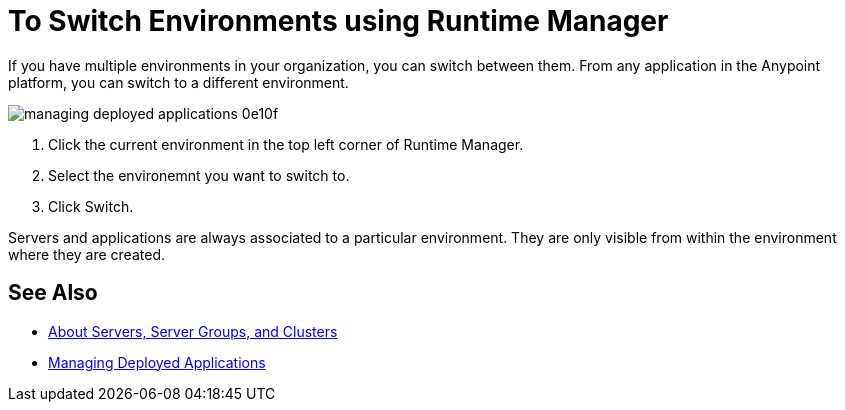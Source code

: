 = To Switch Environments using Runtime Manager

If you have multiple environments in your organization, you can switch between them. From any application in the Anypoint platform, you can switch to a different environment.

image::managing-deployed-applications-0e10f.png[]

. Click the current environment in the top left corner of Runtime Manager.
. Select the environemnt you want to switch to.
. Click Switch.

Servers and applications are always associated to a particular environment. They are only visible from within the environment where they are created.

== See Also

* link:/runtime-manager/managing-servers[About Servers, Server Groups, and Clusters]
* link:/runtime-manager/managing-deployed-applications[Managing Deployed Applications]